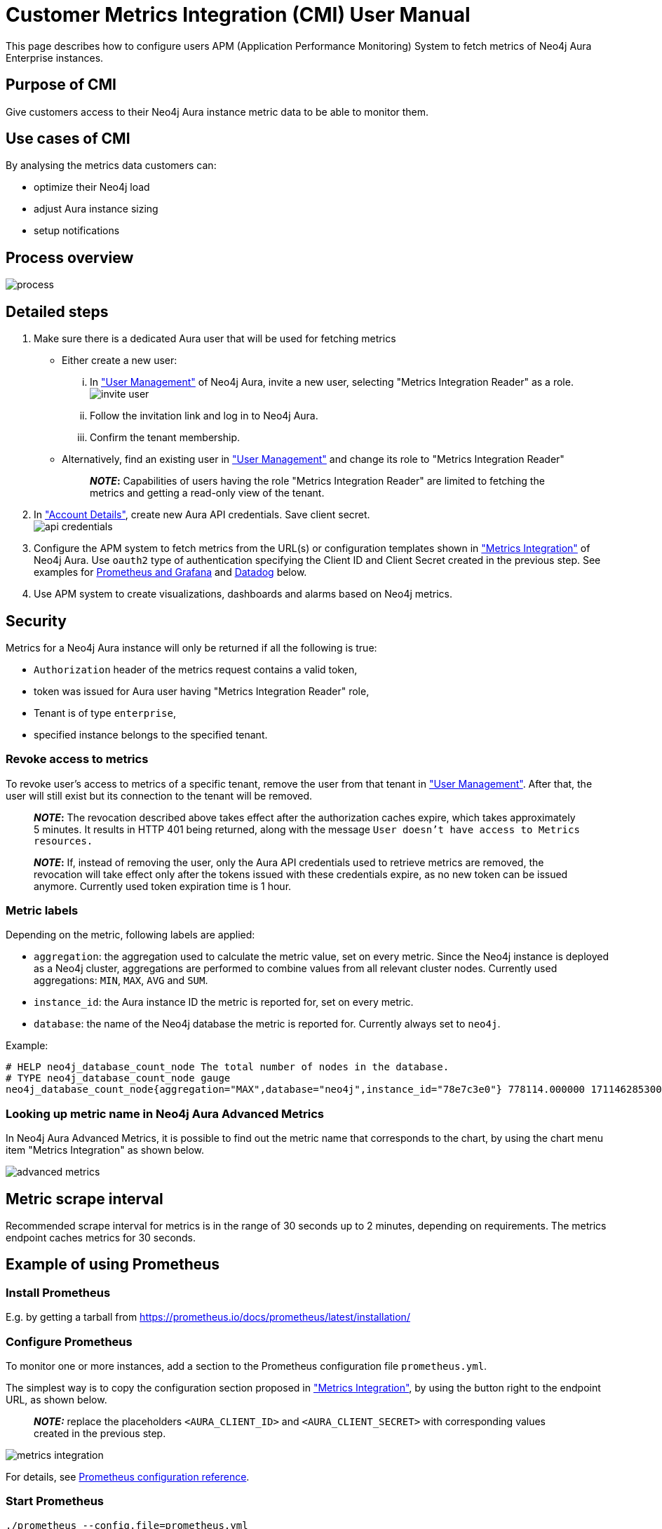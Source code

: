 [#customer-metrics-integration-cmi-user-manual]
= Customer Metrics Integration (CMI) User Manual

This page describes how to configure users APM (Application Performance Monitoring) System to fetch metrics of Neo4j Aura Enterprise instances.

[#purpose-of-cmi]
== Purpose of CMI

Give customers access to their Neo4j Aura instance metric data to be able to monitor them.

[#use-cases-of-cmi]
== Use cases of CMI

By analysing the metrics data customers can:

* optimize their Neo4j load
* adjust Aura instance sizing
* setup notifications

[#process-overview]
== Process overview

image::process.png[]

[#detailed-steps]
== Detailed steps

. Make sure there is a dedicated Aura user that will be used for fetching metrics
 ** Either create a new user:
  ... In https://console.neo4j.io/#user-management["User Management"^] of Neo4j Aura, invite a new user, selecting "Metrics Integration Reader" as a role.
image:invite_user.png[]
  ... Follow the invitation link and log in to Neo4j Aura.
  ... Confirm the tenant membership.
 ** Alternatively, find an existing user in https://console.neo4j.io/#user-management["User Management"^] and change its role to "Metrics Integration Reader" +
+
____
*_NOTE_:* Capabilities of users having the role "Metrics Integration Reader" are limited to fetching the metrics and getting a read-only view of the tenant.
____
. In https://console.neo4j.io/#account["Account Details"^], create new Aura API credentials. Save client secret. +
image:api_credentials.png[]
. Configure the APM system to fetch metrics from the URL(s) or configuration templates shown in https://console.neo4j.io/#metrics-integration["Metrics Integration"^] of Neo4j Aura. Use `oauth2` type of authentication specifying the Client ID and Client Secret created in the previous step. See examples for <<example-of-using-prometheus,Prometheus and Grafana>> and <<example-of-using-datadog,Datadog>> below.
. Use APM system to create visualizations, dashboards and alarms based on Neo4j metrics.

[#security]
== Security

Metrics for a Neo4j Aura instance will only be returned if all the following is true:

* `Authorization` header of the metrics request contains a valid token,
* token was issued for Aura user having "Metrics Integration Reader" role,
* Tenant is of type `enterprise`,
* specified instance belongs to the specified tenant.

[#revoke-access-to-metrics]
=== Revoke access to metrics

To revoke user's access to metrics of a specific tenant, remove the user from that tenant in https://console.neo4j.io/#user-management["User Management"^]. After that, the user will still exist but its connection to the tenant will be removed.

____
*_NOTE_:* The revocation described above takes effect after the authorization caches expire, which takes approximately 5 minutes.
It results in HTTP 401 being returned, along with the message `User doesn't have access to Metrics resources.`
____

____
*_NOTE_:* If, instead of removing the user, only the Aura API credentials used to retrieve metrics are removed, the revocation will take effect only after the tokens issued with these credentials expire, as no new token can be issued anymore. Currently used token expiration time is 1 hour.
____

[#metric-labels]
=== Metric labels

Depending on the metric, following labels are applied:

* `aggregation`: the aggregation used to calculate the metric value, set on every metric. Since the Neo4j instance is deployed as a Neo4j cluster, aggregations are performed to combine values from all relevant cluster nodes. Currently used aggregations: `MIN`, `MAX`, `AVG` and `SUM`.
* `instance_id`: the Aura instance ID the metric is reported for, set on every metric.
* `database`: the name of the Neo4j database the metric is reported for. Currently always set to `neo4j`.

Example:

[,shell]
----
# HELP neo4j_database_count_node The total number of nodes in the database.
# TYPE neo4j_database_count_node gauge
neo4j_database_count_node{aggregation="MAX",database="neo4j",instance_id="78e7c3e0"} 778114.000000 1711462853000
----

[#looking-up-metric-name-in-neo4j-aura-advanced-metrics]
=== Looking up metric name in Neo4j Aura Advanced Metrics

In Neo4j Aura Advanced Metrics, it is possible to find out the metric name that corresponds to the chart, by using the chart menu item "Metrics Integration" as shown below.

image::advanced_metrics.png[]

[#metric-scrape-interval]
== Metric scrape interval

Recommended scrape interval for metrics is in the range of 30 seconds up to 2 minutes, depending on requirements. The metrics endpoint caches metrics for 30 seconds.

[#example-of-using-prometheus]
== Example of using Prometheus

[#install-prometheus]
=== Install Prometheus

E.g. by getting a tarball from https://prometheus.io/docs/prometheus/latest/installation/[^]

[#configure-prometheus]
=== Configure Prometheus

To monitor one or more instances, add a section to the Prometheus configuration file `prometheus.yml`.

The simplest way is to copy the configuration section proposed in https://console.neo4j.io/#metrics-integration["Metrics Integration"^], by using the button right to the endpoint URL, as shown below.

____
*_NOTE:_* replace the placeholders `<AURA_CLIENT_ID>` and `<AURA_CLIENT_SECRET>` with corresponding values created in the previous step.
____

image::metrics_integration.png[]

For details, see https://prometheus.io/docs/prometheus/latest/configuration/configuration/[Prometheus configuration reference^].

[#start-prometheus]
=== Start Prometheus

[,shell]
----
./prometheus --config.file=prometheus.yml
----

[#test-that-metrics-are-fetched]
=== Test that metrics are fetched

Open http://localhost:9090 and enter a metric name or expression in the search field (ex. `neo4j_aura_cpu_usage`). After pressing enter, last metric values should show up.

[#use-grafana]
=== Use Grafana

Install and configure Grafana, adding the endpoint of the Prometheus instance configured in the previous step as a data source. Create visualizations, dashboards and alarms based on Neo4j metrics.

[#example-of-using-datadog]
== Example of using Datadog

* Get a Datadog account
* Install a Datadog agent as described in Datadog documentation

[#configure-an-endpoint-with-token-authentication]
=== Configure an endpoint with token authentication

Edit `/etc/datadog-agent/conf.d/openmetrics.d/conf.yaml` to be as follows.

____
*_NOTE:_* replace the placeholders `<ENDPOINT_URL>`, `<AURA_CLIENT_ID>` and `<AURA_CLIENT_SECRET>` with corresponding values from the previous steps.
____

[,yaml]
----

init_config:
instances:
  - openmetrics_endpoint: <ENDPOINT_URL>
    metrics:
      - neo4j_.*
    auth_token:
      reader:
        type: oauth
        url: https://api.neo4j.io/oauth/token
        client_id: <AURA_CLIENT_ID>
        client_secret: <AURA_CLIENT_SECRET>
      writer:
        type: header
        name: Authorization
        value: "Bearer <TOKEN>"
----

For details, see https://docs.datadoghq.com/agent/?tab=Linux[Datadog Agent documentation^] and https://github.com/DataDog/datadog-agent/blob/main/pkg/config/config_template.yaml[configuration reference^].

[#test-that-metrics-are-fetched-2]
=== Test that metrics are fetched

* `sudo systemctl restart datadog-agent`
* watch `/var/log/datadog/*` to see if fetching metrics happens or if there are warnings regarding parsing the config
* check in Datadog metric explorer to see if metrics appear (after a couple of minutes)

[#programmatic-support]
== Programmatic support

[#aura-api-for-metrics-integration]
=== Aura API for Metrics Integration

* Aura API (_v1beta5_) now supports fetching metrics integration endpoints using:
 ** endpoint `+/tenants/{tenantId}/metrics-integration+` (for tenant metrics)
 ** JSON property `metrics_integration_url` as part of `+/instances/{instanceId}+` response (for instance metrics)
* Reference: https://neo4j.com/docs/aura/platform/api/specification/?urls.primaryName=Aura%20v1beta5#/[Aura API Specification^]

[#aura-cli-for-metrics-integration]
=== Aura CLI for Metrics Integration

* Aura CLI has a new subcommand for `tenants` command to fetch tenant metrics endpoint:
+
----
aura tenants get-metrics-integration --tenant-id <YOUR_TENANT_ID>

# example output
{
  endpoint: "https://customer-metrics-api.neo4j.io/api/<YOUR_TENANT_ID>/metrics"
}

# extract endpoint
aura tenants get-metrics-integration --tenant-id <YOUR_TENANT_ID> | jq '.endpoint'
----

* For instance metrics endpoint, Aura CLI `instances get` command JSON output includes a new property `metrics_integration_url`:
+
----
aura instances get --instance-id <YOUR_INSTANCE_ID>

# example output
{
    "id": "id",
    "name": "Production",
    "status": "running",
    "tenant_id": "YOUR_TENANT_ID",
    "cloud_provider": "gcp",
    "connection_url": "YOUR_CONNECTION_URL",
    "metrics_integration_url": "https://customer-metrics-api.neo4j.io/api/<YOUR_TENANT_ID>/<YOUR_INSTANCE_ID>/metrics",
    "region": "europe-west1",
    "type": "enterprise-db",
    "memory": "8GB",
    "storage": "16GB"
  }

# extract endpoint
aura instances get --instance-id <YOUR_INSTANCE_ID> | jq '.metrics_integration_url'
----

* Reference: https://neo4j.com/labs/aura-cli/1.0/cheatsheet/[Aura CLI cheetsheet^]

[#metric_definitions]
== Metric Definitions

|===
| Title | Description | MetricName | MetricType | DefaultAggregation

| Out of Memory Errors
| The total number of Out of Memory Errors for the instance. Consider increasing the size of the instance if any OOM errors.
| `neo4j_aura_out_of_memory_errors_total`
| _Counter_
| SUM

| CPU Available
| The total CPU cores assigned to the instance nodes.
| `neo4j_aura_cpu_limit`
| _Gauge_
| MAX

| CPU Usage
| CPU usage (cores). CPU is used for planning and serving queries. If this metric is constantly spiking or at its limits, consider increasing the size of your instance.
| `neo4j_aura_cpu_usage`
| _Gauge_
| MAX

| Memory Used
| Memory in use by Neo4j.
| `neo4j_aura_memory_usage`
| _Gauge_
| MAX

| Memory Total
| The total memory assigned to the instance.
| `neo4j_aura_memory_limit`
| _Gauge_
| MAX

| Storage Total
| The total disk storage assigned to the instance.
| `neo4j_aura_storage_limit`
| _Gauge_
| MAX

| Heap Used
| The percentage of configured heap memory in use. The heap space is used for query execution, transaction state, management of the graph etc. +
The size needed for the heap is very dependent on the nature of the usage of Neo4j. For example, long-running queries, or very complicated queries, are likely to require a larger heap than simpler queries. Generally speaking, in order to aid performance, the heap should be large enough to sustain concurrent operations. +
This value should not exceed 80% for long periods of time, short spikes can be normal. In case of performance issues you may have to tune your queries, and monitor their memory usage, in order to determine whether the heap needs to be increased. If the workload of Neo4j and performance of queries indicates that more heap space is required, consider increasing the size of your instance. This will help avoid unwanted pauses for garbage collection.
| `neo4j_dbms_vm_heap_used_ratio`
| _Gauge_
| MAX

| Page Cache Hit Ratio
| The percentage of times data required during query execution was found in memory vs needing to be read from disk. Ideally the whole graph should fit into memory, and this should consistently be between 98% and 100%. If this value is consistently or significantly under 100%, check the page cache usage ratio to see if the graph is too large to fit into memory. A high amount of insert or update activity on a graph can also cause this value to change.
| `neo4j_dbms_page_cache_hit_ratio_per_minute`
| _Gauge_
| AVG

| Page Cache Usage Ratio
| The percentage of the allocated page cache in use. If this is close to or at 100%, then it is likely that the hit ratio will start dropping, and you should consider increasing the size of your instance so that more memory is available for the page cache.
| `neo4j_dbms_page_cache_usage_ratio`
| _Gauge_
| MIN

| Bolt Connections Running
| The total number of Bolt connections that are currently executing Cypher transactions and returning results. This is a set of snapshots over time and may appear to spike if workloads are all completed quickly.
| `neo4j_dbms_bolt_connections_running`
| _Gauge_
| MAX

| Bolt Connections Idle
| The total number of Bolt connections that are connected to the Aura database but not currently executing Cypher or returning results.
| `neo4j_dbms_bolt_connections_idle`
| _Gauge_
| MAX

| Bolt Connections Closed
| The total number of Bolt connections closed since startup. This includes both properly and abnormally ended connections. This value may drop if background maintenance is performed by Aura.
| `neo4j_dbms_bolt_connections_closed_total`
| _Counter_
| MAX

| Bolt Connections Opened
| The total number of Bolt connections opened since startup. This includes both successful and failed connections. This value may drop if background maintenance is performed by Aura.
| `neo4j_dbms_bolt_connections_opened_total`
| _Counter_
| MAX

| Garbage Collection Young Generation
| Shows the total time since startup spent clearing up heap space for short lived objects. Young garbage collections typically complete quickly, and the Aura instance will wait whilst the garbage collector is run. High values indicate that the instance is running low on memory for the workload and you should consider increasing the size of your instance.
| `neo4j_dbms_vm_gc_time_g1_young_generation_total`
| _Counter_
| MAX

| Garbage Collection Old Generation
| Shows the total time since startup spent clearing up heap space for long lived objects. Old garbage collections can take time to complete, and the Aura instance will wait whilst the garbage collector is run. High values indicate that there are long running processes or queries which could be optimized, or your instance is running low on CPU or memory for the workload and you should consider reviewing these metrics and possibly increasing the size of your instance.
| `neo4j_dbms_vm_gc_time_g1_old_generation_total`
| _Counter_
| MAX

| Replan Events
| The total number of times Cypher has replanned a query since the server started. If this spikes or is increasing, check that the queries executed are using parameters correctly. This value may drop if background maintenance is performed by Aura.
| `neo4j_database_cypher_replan_events_total`
| _Counter_
| MAX

| Active Read Transactions
| The number of currently active read transactions.
| `neo4j_database_transaction_active_read`
| _Gauge_
| MAX

| Active Write Transactions
| The number of currently active write transactions.
| `neo4j_database_transaction_active_write`
| _Gauge_
| MAX

| Committed Transactions
| The total number of committed transactions since the server was started. This value may drop if background maintenance is performed by Aura.
| `neo4j_database_transaction_committed_total`
| _Counter_
| MAX

| Peak Concurrent Transactions
| The highest number of concurrent transactions detected since the server started. This value may drop if background maintenance is performed by Aura.
| `neo4j_database_transaction_peak_concurrent_total`
| _Counter_
| MAX

| Transaction Rollbacks
| The total number of rolled back transactions. This value may drop if background maintenance is performed by Aura.
| `neo4j_database_transaction_rollbacks_total`
| _Counter_
| MAX

| Checkpoint Events
| The total number of checkpoint events executed since the server started. This value may drop if background maintenance is performed by Aura.
| `neo4j_database_check_point_events_total`
| _Counter_
| MAX

| Checkpoint Events Cumulative Time
| The total time in milliseconds spent in checkpointing since the server started. This value may drop if background maintenance is performed by Aura.
| `neo4j_database_check_point_total_time_total`
| _Counter_
| MAX

| Last Checkpoint Duration
| The duration of the last checkpoint event. Checkpoints should typically take several seconds to several minutes. Values over 30 minutes or so should be cause for some investigation.
| `neo4j_database_check_point_duration`
| _Gauge_
| MAX

| Relationships
| The total number of relationships in the database.
| `neo4j_database_count_relationship`
| _Gauge_
| MAX

| Nodes
| The total number of nodes in the database.
| `neo4j_database_count_node`
| _Gauge_
| MAX

| Store Size Database
| Amount of disk space used to store user database data, in bytes. Ideally the database should all fit into memory (page cache) for the best performance. Keep an eye on this metric to make sure you have enough storage for today and for future growth. Check this metric with page cache usage to see if the data is too large for the memory and consider increasing the size of your instance in this case.
| `neo4j_database_store_size_database`
| _Gauge_
| MAX

| Page Cache Evictions
| The number of times data in memory is being replaced. A spike can mean your workload is exceeding the instance's available memory, and you may notice a degradation in performance or query execution errors. Consider increasing the size of your instance to improve performance if this metric remains high.
| `neo4j_dbms_page_cache_evictions_per_minute`
| _Gauge_
| MAX

| Page Cache Evictions
| The number of times data in memory is being replaced. A spike can mean your workload is exceeding the instance's available memory, and you may notice a degradation in performance or query execution errors. Consider increasing the size of your instance to improve performance if this metric remains high.
| `neo4j_dbms_page_cache_evictions_total`
| _Counter_
| MAX

| Successful Query Executions
| Description TODO
| `neo4j_db_query_execution_success_total`
| _Counter_
| MAX

| Query Execution Failures
| Description TODO
| `neo4j_db_query_execution_failure_total`
| _Counter_
| MAX
|===
